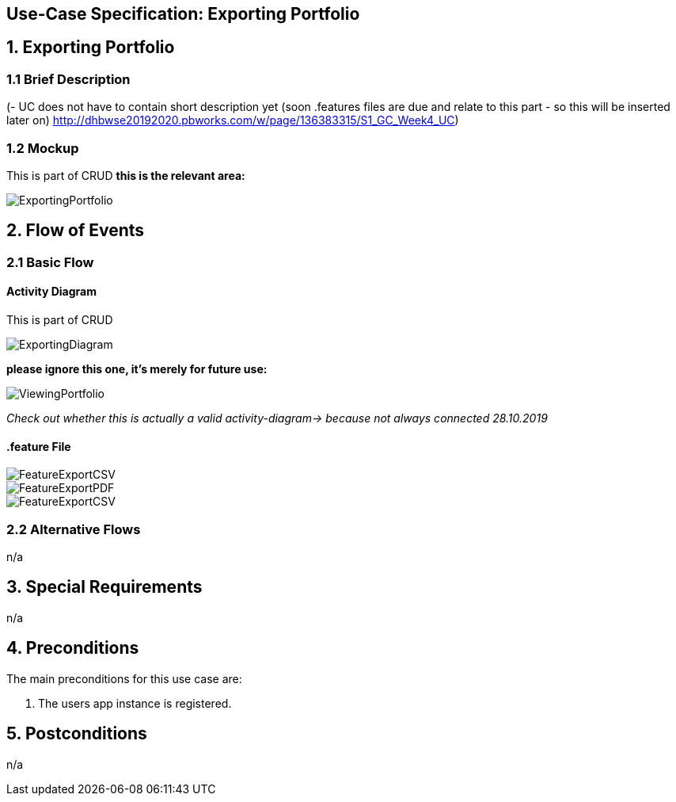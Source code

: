 == Use-Case Specification: Exporting Portfolio

== 1. Exporting Portfolio

=== 1.1 Brief Description

(- UC does not have to contain short description yet (soon .features files are due and relate to this part - so this will be inserted later on) http://dhbwse20192020.pbworks.com/w/page/136383315/S1_GC_Week4_UC)

=== 1.2 Mockup
This is part of CRUD
*this is the relevant area:*

image::ExportingPortfolio.jpg[]





== 2. Flow of Events

=== 2.1 Basic Flow

==== Activity Diagram
This is part of CRUD

image::ExportingDiagram.png[]

*please ignore this one, it's merely for future use:*

image::ViewingPortfolio.png[]
_Check out whether this is actually a valid activity-diagram-> because not always connected_
_28.10.2019_

==== .feature File

image::FeatureExportCSV.JPG[]
image::FeatureExportPDF.JPG[]
image::FeatureExportCSV.JPG[] 

=== 2.2 Alternative Flows

n/a

== 3. Special Requirements

n/a

== 4. Preconditions

The main preconditions for this use case are:

[arabic]
. The users app instance is registered.


== 5. Postconditions

n/a
